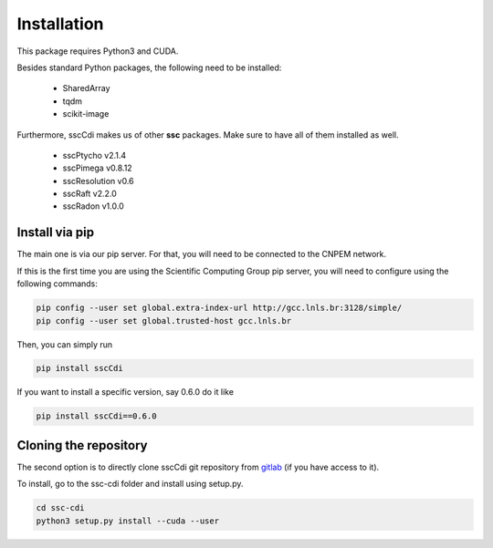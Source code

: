 Installation
=============

This package requires Python3 and CUDA.

Besides standard Python packages, the following need to be installed:

    - SharedArray
    - tqdm
    - scikit-image

Furthermore, sscCdi makes us of other **ssc** packages. Make sure to have all of them installed as well.

    - sscPtycho v2.1.4
    - sscPimega v0.8.12
    - sscResolution v0.6
    - sscRaft v2.2.0
    - sscRadon v1.0.0


Install via pip
**********************

The main one is via our pip server.  For that, you will need to be connected to the CNPEM network.

If this is the first time you are using the Scientific Computing Group pip server, you will need to configure using the following commands:

.. code-block:: bash

    pip config --user set global.extra-index-url http://gcc.lnls.br:3128/simple/
    pip config --user set global.trusted-host gcc.lnls.br


Then, you can simply run

.. code-block:: bash

    pip install sscCdi

If you want to install a specific version, say 0.6.0 do it like

.. code-block:: bash

    pip install sscCdi==0.6.0

Cloning the repository
**********************

The second option is to directly clone sscCdi git repository from `gitlab <https://gitlab.cnpem.br/GCC/ssc-cdi.git>`_ (if you have access to it). 

To install, go to the ssc-cdi folder and install using setup.py.


.. code-block:: bash

    cd ssc-cdi
    python3 setup.py install --cuda --user
